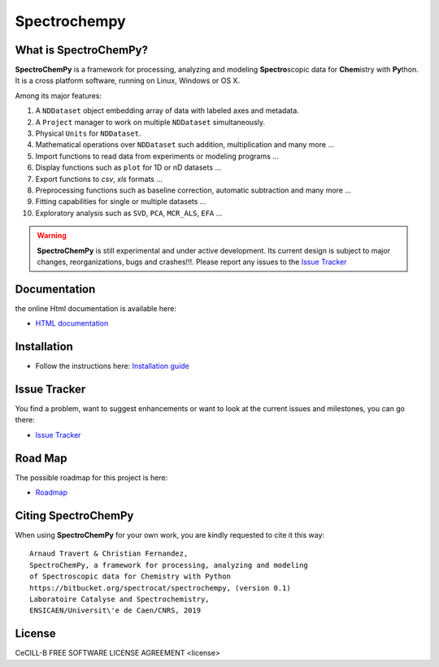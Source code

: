 ###############
Spectrochempy
###############


What is |scpy|?
=================

|scpy| is a framework for processing, analyzing and modeling **Spectro**\ scopic data for **Chem**\ istry with **Py**\ thon.
It is a cross platform software, running on Linux, Windows or OS X.

Among its major features:

#.  A ``NDDataset`` object embedding array of data with labeled axes and metadata.
#.  A ``Project`` manager to work on multiple ``NDDataset`` simultaneously.
#.  Physical ``Units`` for ``NDDataset``.
#.  Mathematical operations over ``NDDataset`` such addition, multiplication and many more ...
#.  Import functions to read data from experiments or modeling programs ...
#.  Display functions such as ``plot`` for 1D or nD datasets ...
#.  Export functions to *csv*, *xls* formats ...
#.  Preprocessing functions such as baseline correction, automatic subtraction and many more ...
#.  Fitting capabilities for single or multiple datasets ...
#.  Exploratory analysis such as ``SVD``, ``PCA``, ``MCR_ALS``, ``EFA`` ...


.. warning::

	|scpy| is still experimental and under active development. Its current design is subject to major changes,
	reorganizations, bugs and crashes!!!. Please report any issues to the
	`Issue Tracker <https://bitbucket.org/spectrocat/spectrochempy/issues>`_


Documentation
===============

the online Html documentation is available here:

* `HTML documentation <https://www.spectrochempy.fr>`_


Installation
==============

* Follow the instructions here: `Installation guide <https://www.spectrochempy.fr/gettingstarted/install.html>`_


Issue Tracker
===============

You find a problem, want to suggest enhancements or want to look at the current issues and milestones, you can go there:

* `Issue Tracker  <https://bitbucket.org/spectrocat/spectrochempy/issues>`_


Road Map
==========

The possible roadmap for this project is here:

* `Roadmap <https://bitbucket.org/spectrocat/spectrochempy/wiki/>`_


Citing |scpy|
===============

When using |scpy| for your own work, you are kindly requested to cite it this way::

     Arnaud Travert & Christian Fernandez,
     SpectroChemPy, a framework for processing, analyzing and modeling
     of Spectroscopic data for Chemistry with Python
     https://bitbucket.org/spectrocat/spectrochempy, (version 0.1)
     Laboratoire Catalyse and Spectrochemistry,
     ENSICAEN/Universit\'e de Caen/CNRS, 2019


.. |scpy| replace:: **SpectroChemPy**


License
=========

CeCILL-B FREE SOFTWARE LICENSE AGREEMENT <license>



